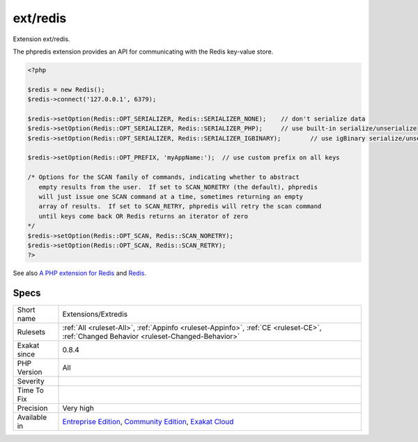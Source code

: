 .. _extensions-extredis:

.. _ext-redis:

ext/redis
+++++++++

.. meta::
	:description:
		ext/redis: Extension ext/redis.
	:twitter:card: summary_large_image
	:twitter:site: @exakat
	:twitter:title: ext/redis
	:twitter:description: ext/redis: Extension ext/redis
	:twitter:creator: @exakat
	:twitter:image:src: https://www.exakat.io/wp-content/uploads/2020/06/logo-exakat.png
	:og:image: https://www.exakat.io/wp-content/uploads/2020/06/logo-exakat.png
	:og:title: ext/redis
	:og:type: article
	:og:description: Extension ext/redis
	:og:url: https://php-tips.readthedocs.io/en/latest/tips/Extensions/Extredis.html
	:og:locale: en
Extension ext/redis.

The phpredis extension provides an API for communicating with the Redis key-value store.

.. code-block:: php
   
   <?php
   
   $redis = new Redis();
   $redis->connect('127.0.0.1', 6379);
   
   $redis->setOption(Redis::OPT_SERIALIZER, Redis::SERIALIZER_NONE);	// don't serialize data
   $redis->setOption(Redis::OPT_SERIALIZER, Redis::SERIALIZER_PHP);	// use built-in serialize/unserialize
   $redis->setOption(Redis::OPT_SERIALIZER, Redis::SERIALIZER_IGBINARY);	// use igBinary serialize/unserialize
   
   $redis->setOption(Redis::OPT_PREFIX, 'myAppName:');	// use custom prefix on all keys
   
   /* Options for the SCAN family of commands, indicating whether to abstract
      empty results from the user.  If set to SCAN_NORETRY (the default), phpredis
      will just issue one SCAN command at a time, sometimes returning an empty
      array of results.  If set to SCAN_RETRY, phpredis will retry the scan command
      until keys come back OR Redis returns an iterator of zero
   */
   $redis->setOption(Redis::OPT_SCAN, Redis::SCAN_NORETRY);
   $redis->setOption(Redis::OPT_SCAN, Redis::SCAN_RETRY);
   ?>

See also `A PHP extension for Redis <https://github.com/phpredis/phpredis/>`_ and `Redis <https://redis.io/>`_.


Specs
_____

+--------------+-----------------------------------------------------------------------------------------------------------------------------------------------------------------------------------------+
| Short name   | Extensions/Extredis                                                                                                                                                                     |
+--------------+-----------------------------------------------------------------------------------------------------------------------------------------------------------------------------------------+
| Rulesets     | :ref:`All <ruleset-All>`, :ref:`Appinfo <ruleset-Appinfo>`, :ref:`CE <ruleset-CE>`, :ref:`Changed Behavior <ruleset-Changed-Behavior>`                                                  |
+--------------+-----------------------------------------------------------------------------------------------------------------------------------------------------------------------------------------+
| Exakat since | 0.8.4                                                                                                                                                                                   |
+--------------+-----------------------------------------------------------------------------------------------------------------------------------------------------------------------------------------+
| PHP Version  | All                                                                                                                                                                                     |
+--------------+-----------------------------------------------------------------------------------------------------------------------------------------------------------------------------------------+
| Severity     |                                                                                                                                                                                         |
+--------------+-----------------------------------------------------------------------------------------------------------------------------------------------------------------------------------------+
| Time To Fix  |                                                                                                                                                                                         |
+--------------+-----------------------------------------------------------------------------------------------------------------------------------------------------------------------------------------+
| Precision    | Very high                                                                                                                                                                               |
+--------------+-----------------------------------------------------------------------------------------------------------------------------------------------------------------------------------------+
| Available in | `Entreprise Edition <https://www.exakat.io/entreprise-edition>`_, `Community Edition <https://www.exakat.io/community-edition>`_, `Exakat Cloud <https://www.exakat.io/exakat-cloud/>`_ |
+--------------+-----------------------------------------------------------------------------------------------------------------------------------------------------------------------------------------+


